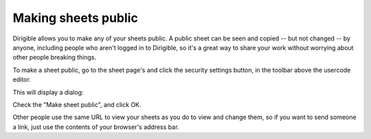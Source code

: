 Making sheets public
====================

Dirigible allows you to make any of your sheets public.  A public sheet can be seen and copied
-- but not changed -- by anyone, including people who aren't logged in to Dirigible,
so it's a great way to share your work without worrying about other people breaking things.

To make a sheet public, go to the sheet page's and click the security settings button, in the
toolbar above the usercode editor.

.. image:: security-dialog-button.png

This will display a dialog:

.. image:: security-dialog-public.png

Check the "Make sheet public", and click OK.

Other people use the same URL to view your sheets as you do to view and change them,
so if you want to send someone a link, just use the contents of your browser's address bar.
